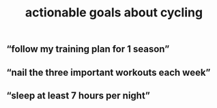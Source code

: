 :PROPERTIES:
:ID:       b4f021b0-0580-48a2-8778-cd49cffcb677
:LAST_MODIFIED: [2021-08-07 Sat 14:00]
:END:
#+TITLE: actionable goals about cycling
#+filetags: casdu

** “follow my training plan for 1 season”
** “nail the three important workouts each week”
** “sleep at least 7 hours per night”
